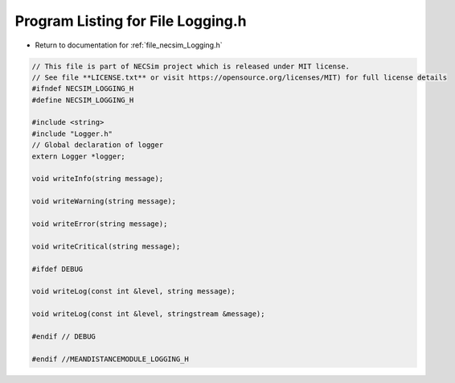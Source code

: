 
.. _program_listing_file_necsim_Logging.h:

Program Listing for File Logging.h
==================================

- Return to documentation for :ref:`file_necsim_Logging.h`

.. code-block:: cpp

   // This file is part of NECSim project which is released under MIT license.
   // See file **LICENSE.txt** or visit https://opensource.org/licenses/MIT) for full license details
   #ifndef NECSIM_LOGGING_H
   #define NECSIM_LOGGING_H
   
   #include <string>
   #include "Logger.h"
   // Global declaration of logger
   extern Logger *logger;
   
   void writeInfo(string message);
   
   void writeWarning(string message);
   
   void writeError(string message);
   
   void writeCritical(string message);
   
   #ifdef DEBUG
   
   void writeLog(const int &level, string message);
   
   void writeLog(const int &level, stringstream &message);
   
   #endif // DEBUG
   
   #endif //MEANDISTANCEMODULE_LOGGING_H

